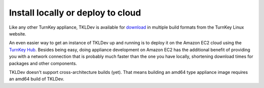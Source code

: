 Install locally or deploy to cloud
==================================

Like any other TurnKey appliance, TKLDev is available for `download`_ in
multiple build formats from the TurnKey Linux website. 

An even easier way to get an instance of TKLDev up and running is to
deploy it on the Amazon EC2 cloud using the `TurnKey Hub`_. Besides
being easy, doing appliance development on Amazon EC2 has the additional
benefit of providing you with a network connection that is probably much
faster than the one you have locally, shortening download times for
packages and other components.

TKLDev doesn't support cross-architecture builds (yet). That means building an
amd64 type appliance image requires an amd64 build of TKLDev. 

.. _TurnKey Hub: https://hub.turnkeylinux.org/
.. _download: http://www.turnkeylinux.org/tkldev/

